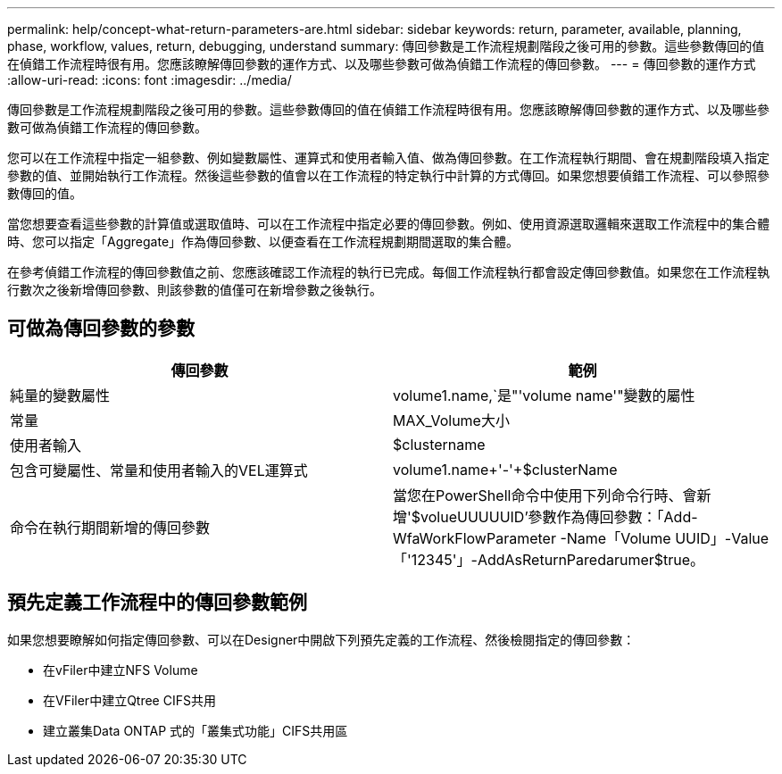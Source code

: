 ---
permalink: help/concept-what-return-parameters-are.html 
sidebar: sidebar 
keywords: return, parameter, available, planning, phase, workflow, values, return, debugging, understand 
summary: 傳回參數是工作流程規劃階段之後可用的參數。這些參數傳回的值在偵錯工作流程時很有用。您應該瞭解傳回參數的運作方式、以及哪些參數可做為偵錯工作流程的傳回參數。 
---
= 傳回參數的運作方式
:allow-uri-read: 
:icons: font
:imagesdir: ../media/


[role="lead"]
傳回參數是工作流程規劃階段之後可用的參數。這些參數傳回的值在偵錯工作流程時很有用。您應該瞭解傳回參數的運作方式、以及哪些參數可做為偵錯工作流程的傳回參數。

您可以在工作流程中指定一組參數、例如變數屬性、運算式和使用者輸入值、做為傳回參數。在工作流程執行期間、會在規劃階段填入指定參數的值、並開始執行工作流程。然後這些參數的值會以在工作流程的特定執行中計算的方式傳回。如果您想要偵錯工作流程、可以參照參數傳回的值。

當您想要查看這些參數的計算值或選取值時、可以在工作流程中指定必要的傳回參數。例如、使用資源選取邏輯來選取工作流程中的集合體時、您可以指定「Aggregate」作為傳回參數、以便查看在工作流程規劃期間選取的集合體。

在參考偵錯工作流程的傳回參數值之前、您應該確認工作流程的執行已完成。每個工作流程執行都會設定傳回參數值。如果您在工作流程執行數次之後新增傳回參數、則該參數的值僅可在新增參數之後執行。



== 可做為傳回參數的參數

[cols="2*"]
|===
| 傳回參數 | 範例 


 a| 
純量的變數屬性
 a| 
volume1.name,`是"'volume name'"變數的屬性



 a| 
常量
 a| 
MAX_Volume大小



 a| 
使用者輸入
 a| 
$clustername



 a| 
包含可變屬性、常量和使用者輸入的VEL運算式
 a| 
volume1.name+'-'+$clusterName



 a| 
命令在執行期間新增的傳回參數
 a| 
當您在PowerShell命令中使用下列命令行時、會新增'$volueUUUUUID'參數作為傳回參數：「Add-WfaWorkFlowParameter -Name「Volume UUID」-Value「'12345'」-AddAsReturnParedarumer$true。

|===


== 預先定義工作流程中的傳回參數範例

如果您想要瞭解如何指定傳回參數、可以在Designer中開啟下列預先定義的工作流程、然後檢閱指定的傳回參數：

* 在vFiler中建立NFS Volume
* 在VFiler中建立Qtree CIFS共用
* 建立叢集Data ONTAP 式的「叢集式功能」CIFS共用區

